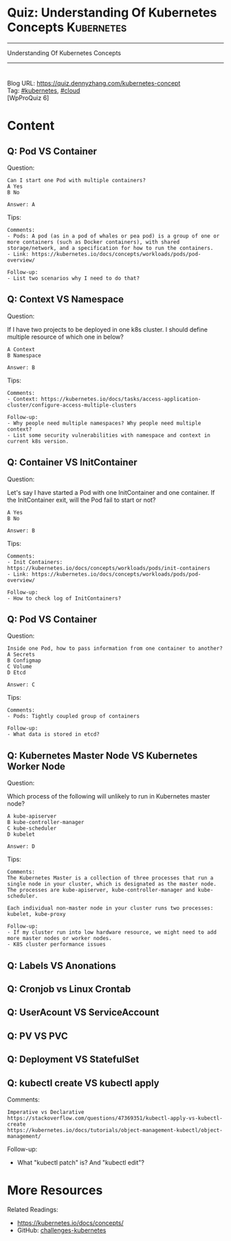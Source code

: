 * Quiz: Understanding Of Kubernetes Concepts                     :Kubernetes:
#+STARTUP: showeverything
#+OPTIONS: toc:nil \n:t ^:nil creator:nil d:nil
#+EXPORT_EXCLUDE_TAGS: exclude noexport BLOG
:PROPERTIES:
:type:     kubernetes, cloud
:END:
---------------------------------------------------------------------
Understanding Of Kubernetes Concepts
---------------------------------------------------------------------
#+BEGIN_HTML
<a href="https://github.com/dennyzhang/quiz.dennyzhang.com/tree/master/posts/kubernetes-concept"><img align="right" width="200" height="183" src="https://www.dennyzhang.com/wp-content/uploads/denny/watermark/github.png" /></a>
<div id="the whole thing" style="overflow: hidden;">
<div style="float: left; padding: 5px"> <a href="https://www.linkedin.com/in/dennyzhang001"><img src="https://www.dennyzhang.com/wp-content/uploads/sns/linkedin.png" alt="linkedin" /></a></div>
<div style="float: left; padding: 5px"><a href="https://github.com/dennyzhang"><img src="https://www.dennyzhang.com/wp-content/uploads/sns/github.png" alt="github" /></a></div>
<div style="float: left; padding: 5px"><a href="https://www.dennyzhang.com/slack" target="_blank" rel="nofollow"><img src="https://slack.dennyzhang.com/badge.svg" alt="slack"/></a></div>
<div style="float: left; padding: 5px"><a href="http://makeapullrequest.com" target="_blank" rel="nofollow"><img src="https://img.shields.io/badge/PRs-welcome-brightgreen.svg" alt="PRs Welcome"/></a></div>
</div>
#+END_HTML
Blog URL: https://quiz.dennyzhang.com/kubernetes-concept
Tag: [[https://quiz.dennyzhang.com/tag/kubernetes][#kubernetes]], [[https://quiz.dennyzhang.com/tag/cloud][#cloud]]
[WpProQuiz 6]
* Content
** Q: Pod VS Container
Question: 
#+BEGIN_EXAMPLE
Can I start one Pod with multiple containers?
A Yes
B No

Answer: A
#+END_EXAMPLE
Tips:
#+BEGIN_EXAMPLE
Comments:
- Pods: A pod (as in a pod of whales or pea pod) is a group of one or more containers (such as Docker containers), with shared storage/network, and a specification for how to run the containers.
- Link: https://kubernetes.io/docs/concepts/workloads/pods/pod-overview/

Follow-up:
- List two scenarios why I need to do that?
#+END_EXAMPLE

** Q: Context VS Namespace
Question:

If I have two projects to be deployed in one k8s cluster. I should define multiple resource of which one in below?
#+BEGIN_EXAMPLE
A Context
B Namespace

Answer: B
#+END_EXAMPLE

Tips:
#+BEGIN_EXAMPLE
Comments:
- Context: https://kubernetes.io/docs/tasks/access-application-cluster/configure-access-multiple-clusters

Follow-up:
- Why people need multiple namespaces? Why people need multiple context?
- List some security vulnerabilities with namespace and context in current k8s version.
#+END_EXAMPLE
** Q: Container VS InitContainer
Question:

Let's say I have started a Pod with one InitContainer and one container. If the InitContainer exit, will the Pod fail to start or not?
#+BEGIN_EXAMPLE
A Yes
B No

Answer: B
#+END_EXAMPLE
Tips:
#+BEGIN_EXAMPLE
Comments:
- Init Containers: https://kubernetes.io/docs/concepts/workloads/pods/init-containers
- Link: https://kubernetes.io/docs/concepts/workloads/pods/pod-overview/

Follow-up:
- How to check log of InitContainers?
#+END_EXAMPLE
** Q: Pod VS Container
Question: 
#+BEGIN_EXAMPLE
Inside one Pod, how to pass information from one container to another?
A Secrets
B Configmap
C Volume
D Etcd

Answer: C
#+END_EXAMPLE
Tips:
#+BEGIN_EXAMPLE
Comments:
- Pods: Tightly coupled group of containers

Follow-up:
- What data is stored in etcd?
#+END_EXAMPLE
** Q: Kubernetes Master Node VS Kubernetes Worker Node
Question:

Which process of the following will unlikely to run in Kubernetes master node?
#+BEGIN_EXAMPLE
A kube-apiserver
B kube-controller-manager
C kube-scheduler
D kubelet

Answer: D
#+END_EXAMPLE

Tips:

#+BEGIN_EXAMPLE
Comments:
The Kubernetes Master is a collection of three processes that run a single node in your cluster, which is designated as the master node. The processes are kube-apiserver, kube-controller-manager and kube-scheduler.

Each individual non-master node in your cluster runs two processes: kubelet, kube-proxy

Follow-up:
- If my cluster run into low hardware resource, we might need to add more master nodes or worker nodes.
- K8S cluster performance issues
#+END_EXAMPLE
** #  --8<-------------------------- separator ------------------------>8-- :noexport:
** Q: Labels VS Anonations
** Q: Cronjob vs Linux Crontab
** Q: UserAcount VS ServiceAccount
** Q: PV VS PVC
** Q: Deployment VS StatefulSet
** Q: kubectl create VS kubectl apply
Comments:
#+BEGIN_EXAMPLE
Imperative vs Declarative
https://stackoverflow.com/questions/47369351/kubectl-apply-vs-kubectl-create
https://kubernetes.io/docs/tutorials/object-management-kubectl/object-management/
#+END_EXAMPLE

Follow-up:
- What "kubectl patch" is? And "kubectl edit"?

** misc                                                            :noexport:
https://www.linkedin.com/feed/update/urn:li:activity:6356168330918846464
* More Resources
#+BEGIN_HTML
<a href="https://github.com/dennyzhang/quiz.dennyzhang.com/tree/master/posts/kubernetes-concept"><img align="right" width="200" height="183" src="https://www.dennyzhang.com/wp-content/uploads/denny/watermark/github.png" /></a>
#+END_HTML

Related Readings:
- https://kubernetes.io/docs/concepts/
- GitHub: [[https://github.com/dennyzhang/challenges-kubernetes][challenges-kubernetes]]

* TODO [#A] Blog: Kubernetes Concepts In A4 CheatSheet   :IMPORTANT:noexport:
** TODO Key Concept by Arun Gupta
** TODO Learn the Kubernets Key Concepts in 10 Minutes by Omer Dawelbit
** #  --8<-------------------------- separator ------------------------>8-- :noexport:
** Application
** Deployment
** PersistVolume
** #  --8<-------------------------- separator ------------------------>8-- :noexport:
** Replication controller: ensures that a specified number of pod "replicas" are running at any one time.
** ReplicaSet
** Secrets
** Namespace
** #  --8<-------------------------- separator ------------------------>8-- :noexport:
** Uses etcd as distributed key-value store
** TODO StatefulSet: manage stateful applications
https://kubernetes.io/docs/concepts/workloads/controllers/statefulset/
Like a Deployment, a StatefulSet manages Pods that are based on an identical container spec.

Unlike a Deployment, a StatefulSet maintains a sticky identity for each of their Pods. 
** Service Discovery: Using env variable injection or SkyDNS with the Service
** Ingress
** #  --8<-------------------------- separator ------------------------>8-- :noexport:
** DONE 3 parts: k8s cluster; service coorstration, understand service
   CLOSED: [2017-12-05 Tue 11:01]
** DONE Concept: Use a Service to Access an Application in a Cluster
   CLOSED: [2017-12-05 Tue 10:54]
https://kubernetes.io/docs/tasks/access-application-cluster/service-access-application-cluster/
** DONE How to Create a volume: 3 steps
   CLOSED: [2017-12-05 Tue 10:55]
** DONE ReplicationController vs ReplicationSet vs Deployment
   CLOSED: [2017-12-05 Tue 10:55]
** #  --8<-------------------------- separator ------------------------>8-- :noexport:
** Kubernetes (k8s) = Open Source Container Cluster Manager
** Networking: Each pod gets its own IP address
